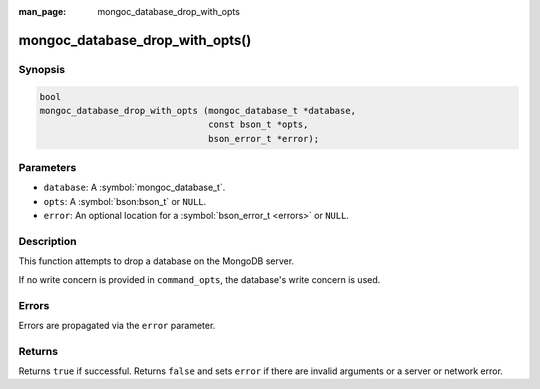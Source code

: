 :man_page: mongoc_database_drop_with_opts

mongoc_database_drop_with_opts()
================================

Synopsis
--------

.. code-block:: c

  bool
  mongoc_database_drop_with_opts (mongoc_database_t *database,
                                  const bson_t *opts,
                                  bson_error_t *error);

Parameters
----------

* ``database``: A :symbol:`mongoc_database_t`.
* ``opts``: A :symbol:`bson:bson_t` or ``NULL``.
* ``error``: An optional location for a :symbol:`bson_error_t <errors>` or ``NULL``.

Description
-----------

This function attempts to drop a database on the MongoDB server.

If no write concern is provided in ``command_opts``, the database's write concern is used.

Errors
------

Errors are propagated via the ``error`` parameter.

Returns
-------

Returns ``true`` if successful. Returns ``false`` and sets ``error`` if there are invalid arguments or a server or network error.

